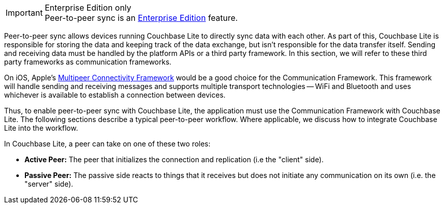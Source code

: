 .Enterprise Edition only
IMPORTANT: Peer-to-peer sync is an https://www.couchbase.com/products/editions[Enterprise Edition] feature.

Peer-to-peer sync allows devices running Couchbase Lite to directly sync data with each other.
As part of this, Couchbase Lite is responsible for storing the data and keeping track of the data exchange, but isn't responsible for the data transfer itself.
Sending and receiving data must be handled by the platform APIs or a third party framework.
In this section, we will refer to these third party frameworks as communication frameworks.

On iOS, Apple's https://developer.apple.com/documentation/multipeerconnectivity[Multipeer Connectivity Framework] would be a good choice for the Communication Framework.
This framework will handle sending and receiving messages and supports multiple transport technologies -- WiFi and Bluetooth and uses whichever is available to establish a connection between devices.

Thus, to enable peer-to-peer sync with Couchbase Lite, the application must use the Communication Framework with Couchbase Lite.
The following sections describe a typical peer-to-peer workflow.
Where applicable, we discuss how to integrate Couchbase Lite into the workflow.

In Couchbase Lite, a peer can take on one of these two roles:

* *Active Peer:* The peer that initializes the connection and replication (i.e the "client" side).
* *Passive Peer:* The passive side reacts to things that it receives but does not initiate any communication on its own (i.e. the "server" side).
